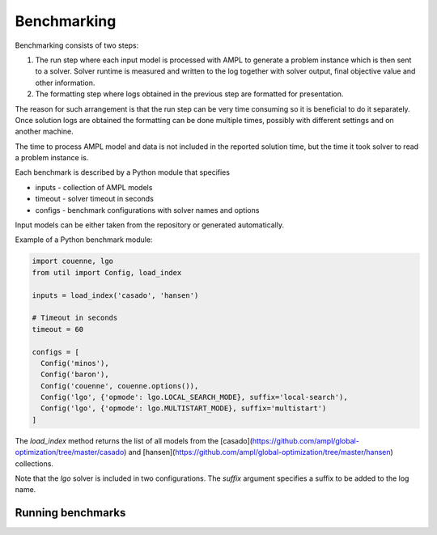 Benchmarking
============

Benchmarking consists of two steps:

1. The run step where each input model is processed with AMPL to generate
   a problem instance which is then sent to a solver. Solver runtime is
   measured and written to the log together with solver output, final
   objective value and other information.

2. The formatting step where logs obtained in the previous step are formatted
   for presentation.

The reason for such arrangement is that the run step can be very time
consuming so it is beneficial to do it separately. Once solution logs are
obtained the formatting can be done multiple times, possibly with different
settings and on another machine.

The time to process AMPL model and data is not included in the reported
solution time, but the time it took solver to read a problem instance is.

Each benchmark is described by a Python module that specifies

* inputs - collection of AMPL models
* timeout - solver timeout in seconds
* configs - benchmark configurations with solver names and options

Input models can be either taken from the repository or generated
automatically.

Example of a Python benchmark module:

.. code:: python

  import couenne, lgo
  from util import Config, load_index

  inputs = load_index('casado', 'hansen')

  # Timeout in seconds
  timeout = 60

  configs = [
    Config('minos'),
    Config('baron'),
    Config('couenne', couenne.options()),
    Config('lgo', {'opmode': lgo.LOCAL_SEARCH_MODE}, suffix='local-search'),
    Config('lgo', {'opmode': lgo.MULTISTART_MODE}, suffix='multistart')
  ]

The `load_index` method returns the list of all models from the
[casado](https://github.com/ampl/global-optimization/tree/master/casado)
and [hansen](https://github.com/ampl/global-optimization/tree/master/hansen)
collections.

Note that the `lgo` solver is included in two configurations.
The `suffix` argument specifies a suffix to be added to the log name.

Running benchmarks
------------------



